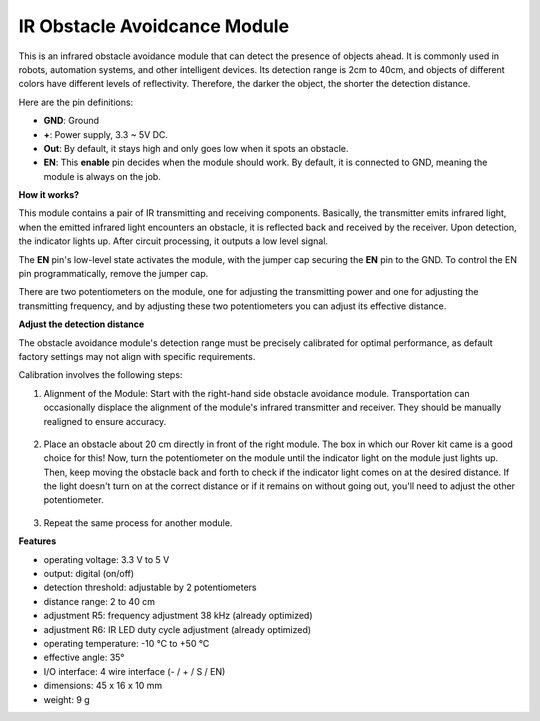IR Obstacle Avoidcance Module
=======================================

This is an infrared obstacle avoidance module that can detect the presence of objects ahead. It is commonly used in robots, automation systems, and other intelligent devices. Its detection range is 2cm to 40cm, and objects of different colors have different levels of reflectivity. Therefore, the darker the object, the shorter the detection distance.

.. image:: img/ir_avoid.png
    :width: 400
    :align: center

Here are the pin definitions:

* **GND**: Ground
* **+**: Power supply, 3.3 ~ 5V DC.
* **Out**: By default, it stays high and only goes low when it spots an obstacle.
* **EN**: This **enable** pin decides when the module should work. By default, it is connected to GND, meaning the module is always on the job.


**How it works?**

This module contains a pair of IR transmitting and receiving components. Basically, the transmitter emits infrared light, when the emitted infrared light encounters an obstacle, it is reflected back and received by the receiver. Upon detection, the indicator lights up. After circuit processing, it outputs a low level signal.

.. image:: img/ir_receive.png
    :width: 600
    :align: center


The **EN** pin's low-level state activates the module, with the jumper cap securing the **EN** pin to the GND. To control the EN pin programmatically, remove the jumper cap.

.. image:: img/ir_cap.png
    :width: 400
    :align: center

There are two potentiometers on the module, one for adjusting the transmitting power and one for adjusting the transmitting frequency, and by adjusting these two potentiometers you can adjust its effective distance.

.. image:: img/ir_avoid_pot.png
    :width: 400
    :align: center 


**Adjust the detection distance**

The obstacle avoidance module's detection range must be precisely calibrated for optimal performance, as default factory settings may not align with specific requirements.

Calibration involves the following steps:

#. Alignment of the Module: Start with the right-hand side obstacle avoidance module. Transportation can occasionally displace the alignment of the module's infrared transmitter and receiver. They should be manually realigned to ensure accuracy.

    .. raw:: html

        <video width="600" loop autoplay muted>
            <source src="../_static/video/ir_adjust1.mp4" type="video/mp4">
            Your browser does not support the video tag.
        </video>

#. Place an obstacle about 20 cm directly in front of the right module. The box in which our Rover kit came is a good choice for this! Now, turn the potentiometer on the module until the indicator light on the module just lights up. Then, keep moving the obstacle back and forth to check if the indicator light comes on at the desired distance. If the light doesn't turn on at the correct distance or if it remains on without going out, you'll need to adjust the other potentiometer.

    .. raw:: html

        <video width="600" loop autoplay muted>
            <source src="../_static/video/ir_adjust2.mp4" type="video/mp4">
            Your browser does not support the video tag.
        </video>


#. Repeat the same process for another module.

**Features**

* operating voltage: 3.3 V to 5 V
* output: digital (on/off)
* detection threshold: adjustable by 2 potentiometers
* distance range: 2 to 40 cm
* adjustment R5: frequency adjustment 38 kHz (already optimized)
* adjustment R6: IR LED duty cycle adjustment (already optimized)
* operating temperature: -10 °C to +50 °C
* effective angle: 35°
* I/O interface: 4 wire interface (- / + / S / EN)
* dimensions: 45 x 16 x 10 mm
* weight: 9 g 
